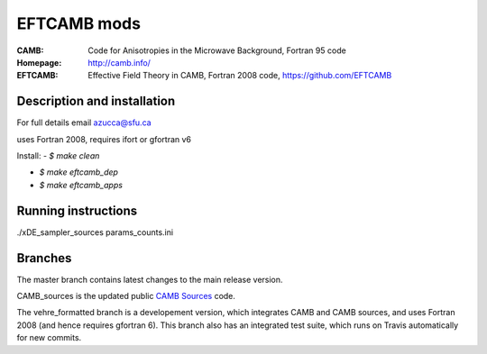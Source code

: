 ===================
EFTCAMB mods
===================
:CAMB:  Code for Anisotropies in the Microwave Background, Fortran 95 code
:Homepage: http://camb.info/

:EFTCAMB: Effective Field Theory in CAMB, Fortran 2008 code, https://github.com/EFTCAMB 

Description and installation
=============================

For full details email azucca@sfu.ca

uses Fortran 2008, requires ifort or gfortran v6

Install:
- `$ make clean`

- `$ make eftcamb_dep`

- `$ make eftcamb_apps`

Running instructions
=============================

./xDE_sampler_sources params_counts.ini

Branches
=============================

The master branch contains latest changes to the main release version.

CAMB_sources is the updated public `CAMB Sources <http://camb.info/sources/>`_ code.

The vehre_formatted branch is a developement version, which integrates CAMB and CAMB sources, and uses Fortran 2008 (and hence requires gfortran 6).
This branch also has an integrated test suite, which runs on Travis automatically for new commits.
